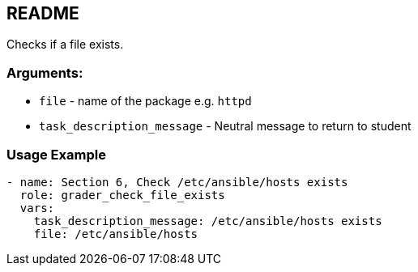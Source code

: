 == README 

Checks if a file exists. 

=== Arguments:

* `file` - name of the package e.g. `httpd`
* `task_description_message` - Neutral message to return to student 

=== Usage Example

[source,yaml]
----
- name: Section 6, Check /etc/ansible/hosts exists
  role: grader_check_file_exists
  vars:
    task_description_message: /etc/ansible/hosts exists
    file: /etc/ansible/hosts
----
